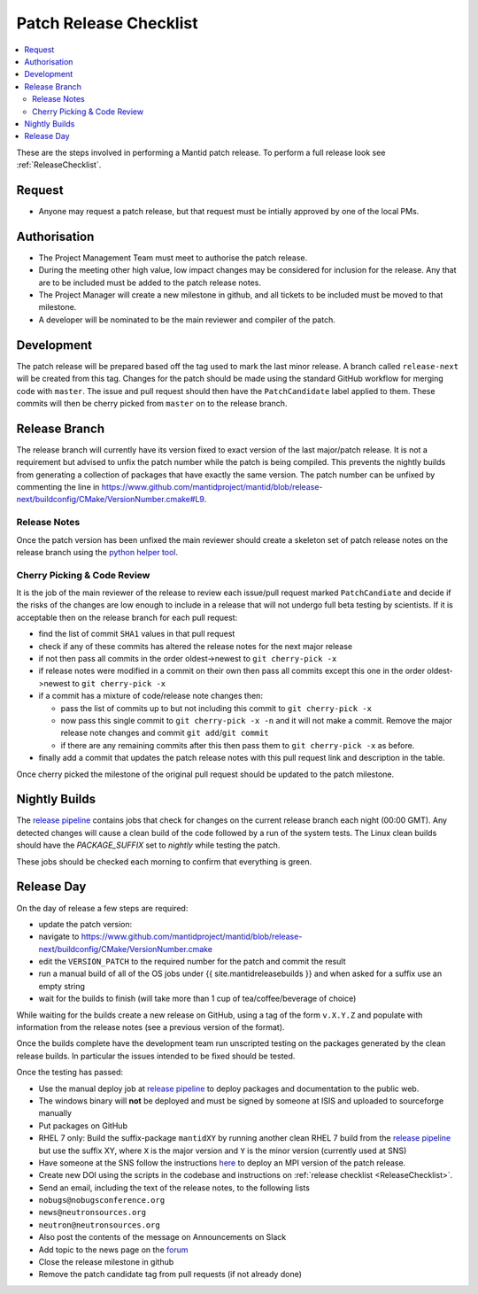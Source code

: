 .. _PatchReleaseChecklist:

=======================
Patch Release Checklist
=======================

.. contents::
  :local:

These are the steps involved in performing a Mantid patch release. To
perform a full release look see :ref:`ReleaseChecklist`.

Request
#######

*  Anyone may request a patch release, but that request must be intially
   approved by one of the local PMs.

Authorisation
#############

*  The Project Management Team must meet to authorise the patch
   release.
*  During the meeting other high value, low impact changes may be
   considered for inclusion for the release. Any that are to be included
   must be added to the patch release notes.
*  The Project Manager will create a new milestone in github, and all
   tickets to be included must be moved to that milestone.
*  A developer will be nominated to be the main reviewer and compiler of
   the patch.

Development
###########

The patch release will be prepared based off the tag used to mark
the last minor release. A branch called ``release-next`` will be created from this tag.
Changes for the patch should be made using the standard GitHub
workflow for merging code with ``master``. The issue and pull request should then have the ``PatchCandidate`` label applied to them. These
commits will then be cherry picked from ``master`` on to the release branch.

Release Branch
##############

The release branch will currently have its version fixed to exact
version of the last major/patch release. It is not a requirement but
advised to unfix the patch number while the patch is being compiled.
This prevents the nightly builds from generating a collection of packages that have
exactly the same version. The patch number can be unfixed by commenting the line in
https://www.github.com/mantidproject/mantid/blob/release-next/buildconfig/CMake/VersionNumber.cmake#L9.

Release Notes
-------------

Once the patch version has been unfixed the main reviewer should
create a skeleton set of patch release notes on the release branch
using the `python helper tool <https://www.github.com/mantidproject/mantid/blob/master/tools/release_generator/patch.py>`__.

Cherry Picking & Code Review
----------------------------

It is the job of the main reviewer of the release to review each
issue/pull request marked ``PatchCandiate`` and decide if the risks of
the changes are low enough to include in a release that will not
undergo full beta testing by scientists. If it is acceptable then on the release branch for each pull request:

*  find the list of commit ``SHA1`` values in that pull request
*  check if any of these commits has altered the release notes for the
   next major release
*  if not then pass all commits in the order oldest->newest to
   ``git cherry-pick -x``
*  if release notes were modified in a commit on their own then pass all
   commits except this one in the order oldest->newest to
   ``git cherry-pick -x``
*  if a commit has a mixture of code/release note changes then:

   *  pass the list of commits up to but not including this commit to
      ``git cherry-pick -x``
   *  now pass this single commit to ``git cherry-pick -x -n`` and it
      will not make a commit. Remove the major release note changes and
      commit ``git add``/``git commit``
   *  if there are any remaining commits after this then pass them to
      ``git cherry-pick -x`` as before.

*  finally add a commit that updates the patch release notes with this
   pull request link and description in the table.

Once cherry picked the milestone of the original pull request should be
updated to the patch milestone.

Nightly Builds
##############

The `release pipeline <release-pipeline>`_ contains jobs
that check for changes on the current release branch each night (00:00 GMT).
Any detected changes will cause a clean build of the code followed by a run
of the system tests. The Linux clean builds should have the `PACKAGE_SUFFIX` set
to `nightly` while testing the patch.

These jobs should be checked each morning to confirm that everything is green.

Release Day
###########

On the day of release a few steps are required:

* update the patch version:
* navigate to
  https://www.github.com/mantidproject/mantid/blob/release-next/buildconfig/CMake/VersionNumber.cmake
* edit the ``VERSION_PATCH`` to the required number for the patch and
  commit the result
* run a manual build of all of the OS jobs under {{
  site.mantidreleasebuilds }} and when asked for a suffix use an empty
  string
* wait for the builds to finish (will take more than 1 cup of
  tea/coffee/beverage of choice)

While waiting for the builds create a new release on GitHub, using a tag
of the form ``v.X.Y.Z`` and populate with information from the release
notes (see a previous version of the format).

Once the builds complete have the development team run unscripted
testing on the packages generated by the clean release builds. In
particular the issues intended to be fixed should be tested.

Once the testing has passed:

* Use the manual deploy job at `release pipeline <release-pipeline>`_ to deploy
  packages and documentation to the public web.
* The windows binary will **not** be deployed and must be signed by
  someone at ISIS and uploaded to sourceforge manually
* Put packages on GitHub
* RHEL 7 only: Build the suffix-package ``mantidXY`` by running another
  clean RHEL 7 build from the `release pipeline <release-pipeline>`_ but use the
  suffix XY, where ``X`` is the major version and ``Y`` is the minor
  version (currently used at SNS)
* Have someone at the SNS follow the instructions
  `here <http://www.mantidproject.org/Fermi_cluster_at_ORNL>`__ to
  deploy an MPI version of the patch release.
* Create new DOI using the scripts in the codebase and instructions on
  :ref:`release checklist <ReleaseChecklist>`.
* Send an email, including the text of the release notes, to the
  following lists
* ``nobugs@nobugsconference.org``
* ``news@neutronsources.org``
* ``neutron@neutronsources.org``
* Also post the contents of the message on Announcements on Slack
* Add topic to the news page on the `forum <http://forum.mantidproject.org/>`__
* Close the release milestone in github
* Remove the patch candidate tag from pull requests (if not already done)

.. Link definitions

.. _release-pipeline: http://builds.mantidproject.org/view/Release%20Pipeline/
